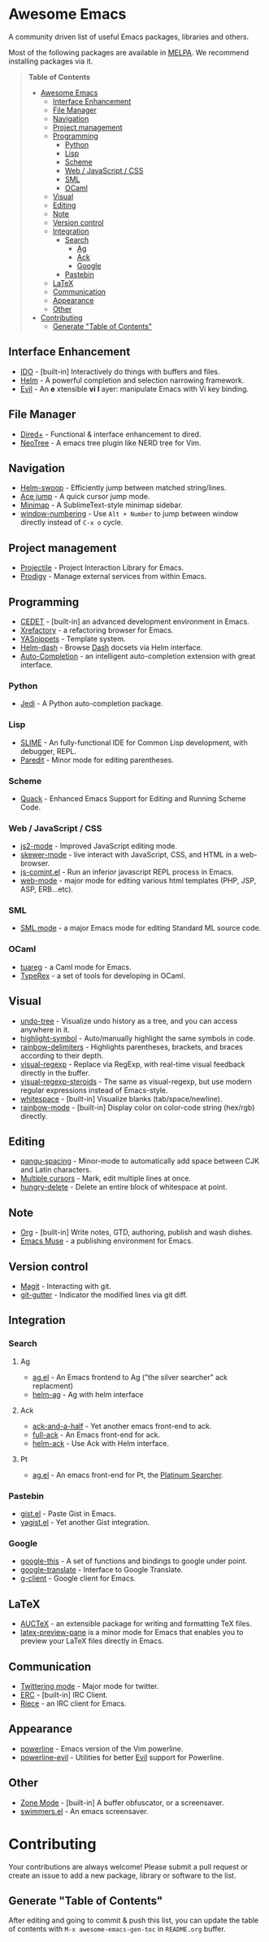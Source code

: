 * Awesome Emacs

A community driven list of useful Emacs packages, libraries and others.

Most of the following packages are available in [[https://github.com/milkypostman/melpa][MELPA]]. We recommend installing packages via it.

#+BEGIN_QUOTE
*Table of Contents*
- [[#awesome-emacs][Awesome Emacs]]
  - [[#interface-enhancement][Interface Enhancement]]
  - [[#file-manager][File Manager]]
  - [[#navigation][Navigation]]
  - [[#project-management][Project management]]
  - [[#programming][Programming]]
    - [[#python][Python]]
    - [[#lisp][Lisp]]
    - [[#scheme][Scheme]]
    - [[#web--javascript--css][Web / JavaScript / CSS]]
    - [[#sml][SML]]
    - [[#ocaml][OCaml]]
  - [[#visual][Visual]]
  - [[#editing][Editing]]
  - [[#note][Note]]
  - [[#version-control][Version control]]
  - [[#integration][Integration]]
    - [[#search][Search]]
      - [[#ag][Ag]]
      - [[#ack][Ack]]
      - [[#google][Google]]
    - [[#pastebin][Pastebin]]
  - [[#latex][LaTeX]]
  - [[#communication][Communication]]
  - [[#appearance][Appearance]]
  - [[#other][Other]]
- [[#contributing][Contributing]]
  - [[#generate-table-of-contents][Generate "Table of Contents"]]
#+END_QUOTE

** Interface Enhancement

   - [[http://www.emacswiki.org/emacs/InteractivelyDoThings][IDO]] - [built-in] Interactively do things with buffers and files.
   - [[https://github.com/emacs-helm/helm][Helm]] - A powerful completion and selection narrowing framework.
   - [[http://gitorious.org/evil/pages/Home][Evil]] - An *e* xtensible *vi* *l* ayer: manipulate Emacs with Vi key binding.

** File Manager

   - [[http://www.emacswiki.org/emacs/DiredPlus][Dired+]] - Functional & interface enhancement to dired.
   - [[http://www.emacswiki.org/emacs/NeoTree][NeoTree]] - A emacs tree plugin like NERD tree for Vim.

** Navigation

   - [[https://github.com/ShingoFukuyama/helm-swoop][Helm-swoop]] - Efficiently jump between matched string/lines.
   - [[https://github.com/winterTTr/ace-jump-mode][Ace jump]] - A quick cursor jump mode.
   - [[https://github.com/dustinlacewell/emacs-minimap][Minimap]] - A SublimeText-style minimap sidebar.
   - [[https://github.com/nschum/window-numbering.el][window-numbering]] - Use =Alt + Number= to jump between window directly instead of =C-x o= cycle.

** Project management

   - [[https://github.com/bbatsov/projectile][Projectile]] - Project Interaction Library for Emacs.
   - [[https://github.com/rejeep/prodigy.el][Prodigy]] - Manage external services from within Emacs.

** Programming

   - [[http://cedet.sourceforge.net/][CEDET]] - [built-in] an advanced development environment in Emacs.
   - [[http://www.xref.sk/xrefactory/emacs.html][Xrefactory]] - a refactoring browser for Emacs.
   - [[https://github.com/capitaomorte/yasnippet][YASnippets]] - Template system.
   - [[https://github.com/areina/helm-dash][Helm-dash]] - Browse [[http://kapeli.com/dash][Dash]] docsets via Helm interface.
   - [[https://github.com/auto-complete/auto-complete][Auto-Completion]] - an intelligent auto-completion extension with great interface.

*** Python

    - [[https://github.com/tkf/emacs-jedi][Jedi]] - A Python auto-completion package.

*** Lisp

    - [[http://common-lisp.net/project/slime/][SLIME]] - An fully-functional IDE for Common Lisp development, with debugger, REPL.
    - [[http://www.emacswiki.org/emacs/ParEdit][Paredit]] - Minor mode for editing parentheses.

*** Scheme

    - [[http://www.neilvandyke.org/quack/][Quack]] - Enhanced Emacs Support for Editing and Running Scheme Code.

*** Web / JavaScript / CSS

    - [[https://github.com/mooz/js2-mode/][js2-mode]] - Improved JavaScript editing mode.
    - [[https://github.com/skeeto/skewer-mode][skewer-mode]] - live interact with JavaScript, CSS, and HTML in a web-browser.
    - [[http://js-comint-el.sourceforge.net/][js-comint.el]] - Run an inferior javascript REPL process in Emacs.
    - [[http://web-mode.org/][web-mode]] - major mode for editing various html templates (PHP, JSP, ASP, ERB...etc).

*** SML

    - [[http://www.iro.umontreal.ca/~monnier/elisp/][SML mode]] - a major Emacs mode for editing Standard ML source code.

*** OCaml

    - [[https://github.com/ocaml/tuareg][tuareg]] - a Caml mode for Emacs.
    - [[http://www.typerex.org/][TypeRex]] - a set of tools for developing in OCaml.

** Visual

   - [[http://www.emacswiki.org/emacs/UndoTree][undo-tree]] - Visualize undo history as a tree, and you can access anywhere in it.
   - [[https://github.com/nschum/highlight-symbol.el][highlight-symbol]] - Auto/manually highlight the same symbols in code.
   - [[https://github.com/jlr/rainbow-delimiters][rainbow-delimiters]] - Highlights parentheses, brackets, and braces according to their depth.
   - [[https://github.com/benma/visual-regexp.el][visual-regexp]] - Replace via RegExp, with real-time visual feedback directly in the buffer.
   - [[https://github.com/benma/visual-regexp-steroids.el/][visual-regexp-steroids]] - The same as visual-regexp, but use modern regular expressions instead of Emacs-style.
   - [[http://www.emacswiki.org/emacs/WhiteSpace][whitespace]] - [built-in] Visualize blanks (tab/space/newline).
   - [[https://julien.danjou.info/projects/emacs-packages][rainbow-mode]] - [built-in] Display color on color-code string (hex/rgb) directly.

** Editing

   - [[https://github.com/coldnew/pangu-spacing][pangu-spacing]] - Minor-mode to automatically add space between CJK and Latin characters.
   - [[https://github.com/magnars/multiple-cursors.el][Multiple cursors]] - Mark, edit multiple lines at once.
   - [[https://github.com/soutaro/hungry-delete.el][hungry-delete]] - Delete an entire block of whitespace at point.

** Note

   - [[http://orgmode.org/][Org]] - [built-in] Write notes, GTD, authoring, publish and wash dishes.
   - [[http://mwolson.org/projects/EmacsMuse.html][Emacs Muse]] - a publishing environment for Emacs.

** Version control

   - [[http://magit.github.io/][Magit]] - Interacting with git.
   - [[https://github.com/syohex/emacs-git-gutter][git-gutter]] - Indicator the modified lines via git diff.

** Integration

*** Search

**** Ag

   - [[https://github.com/Wilfred/ag.el][ag.el]] - An Emacs frontend to Ag ("the silver searcher" ack replacment)
   - [[https://github.com/syohex/emacs-helm-ag][helm-ag]] - Ag with helm interface

**** Ack

   - [[https://github.com/jhelwig/ack-and-a-half][ack-and-a-half]] - Yet another emacs front-end to ack.
   - [[http://nschum.de/src/emacs/full-ack/][full-ack]] - An Emacs front-end for ack.
   - [[https://github.com/syohex/emacs-helm-ack][helm-ack]] - Use Ack with Helm interface.

**** Pt

   - [[https://github.com/bling/pt.el][ag.el]] - An emacs front-end for Pt, the [[https://github.com/monochromegane/the_platinum_searcher][Platinum Searcher]].

*** Pastebin

   - [[https://github.com/defunkt/gist.el][gist.el]] - Paste Gist in Emacs.
   - [[https://github.com/mhayashi1120/yagist.el][yagist.el]] - Yet another Gist integration.

*** Google

  - [[http://github.com/Bruce-Connor/emacs-google-this][google-this]] - A set of functions and bindings to google under point.
  - [[https://github.com/atykhonov/google-translate][google-translate]] - Interface to Google Translate.
  - [[http://emacspeak.googlecode.com/svn/trunk/lisp/g-client/][g-client]] - Google client for Emacs.

** LaTeX

   - [[http://www.gnu.org/software/auctex/][AUCTeX]] - an extensible package for writing and formatting TeX files.
   - [[http://www.emacswiki.org/emacs/LaTeXPreviewPane][latex-preview-pane]] is a minor mode for Emacs that enables you to preview your LaTeX files directly in Emacs.

** Communication

   - [[http://twmode.sourceforge.net/][Twittering mode]] - Major mode for twitter.
   - [[http://www.emacswiki.org/emacs/ERC][ERC]] - [built-in] IRC Client.
   - [[http://www.nongnu.org/riece/index.html.en][Riece]] - an IRC client for Emacs.

** Appearance

   - [[https://github.com/unic0rn/powerline][powerline]] - Emacs version of the Vim powerline.
   - [[https://github.com/raugturi/powerline-evil][powerline-evil]] - Utilities for better [[http://gitorious.org/evil/pages/Home][Evil]] support for Powerline.

** Other

   - [[http://www.emacswiki.org/emacs/ZoneMode][Zone Mode]] - [built-in] A buffer obfuscator, or a screensaver.
   - [[http://www.cb1.com/~john/computing/emacs/lisp/games/index.html][swimmers.el]] - An emacs screensaver.


* Contributing

Your contributions are always welcome! Please submit a pull request or create an issue to add a new package, library or software to the list.

** Generate "Table of Contents"
After editing and going to commit & push this list, you can update the table of contents with =M-x awesome-emacs-gen-toc= in =README.org= buffer.
